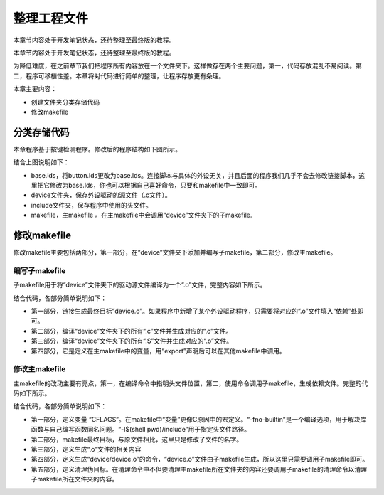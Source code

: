 .. vim: syntax=rst

整理工程文件
------

本章节内容处于开发笔记状态，还待整理至最终版的教程。

本章节内容处于开发笔记状态，还待整理至最终版的教程。

为降低难度，在之前章节我们把程序所有内容放在一个文件夹下。这样做存在两个主要问题，第一，代码存放混乱不易阅读。第二，程序可移植性差。本章将对代码进行简单的整理，让程序存放更有条理。

本章主要内容：

-  创建文件夹分类存储代码

-  修改makefile

分类存储代码
~~~~~~

本章程序基于按键检测程序。修改后的程序结构如下图所示。

.. image:: media/sortin002.png
   :align: center
   :alt: 未找到图片

结合上图说明如下：

-  base.lds，将button.lds更改为base.lds。连接脚本与具体的外设无关，并且后面的程序我们几乎不会去修改链接脚本，这里把它修改为base.lds，你也可以根据自己喜好命令，只要和makefile中一致即可。

-  device文件夹，保存外设驱动的源文件（.c文件）。

-  include文件夹，保存程序中使用的头文件。

-  makefile，主makefile 。在主makefile中会调用“device”文件夹下的子makefile.

修改makefile
~~~~~~~~~~

修改makefile主要包括两部分，第一部分，在“device”文件夹下添加并编写子makefile，第二部分，修改主makefile。

编写子makefile
^^^^^^^^^^^

子makefile用于将“device”文件夹下的驱动源文件编译为一个“.o”文件，完整内容如下所示。


.. code-block:: c
   :caption: device文件夹下的子makefile
   :linenos:  

    /***************第一部分************/
    all : button.o  led.o （1）
      arm-none-eabi-ld -r $^  -o device.o

    /***************第二部分************/
    %.o : %.c
      arm-none-eabi-gcc ${CFLAGS} -c $^

    /***************第三部分************/
    %.o : %.S
      arm-none-eabi-gcc ${CFLAGS} -c $^

    .PHONY: clean
    clean:
      -rm -f *.o *.bak  

    /***************第四部分************/
    #定义变量,用于保存编译选项和头文件保存路径
    header_file := -fno-builtin -I$(shell pwd)/include
    export header_file


结合代码，各部分简单说明如下：

-  第一部分，链接生成最终目标“device.o”。如果程序中新增了某个外设驱动程序，只需要将对应的“.o”文件填入“依赖”处即可。

-  第二部分，编译“device”文件夹下的所有“.c”文件并生成对应的“.o”文件。

-  第三部分，编译“device”文件夹下的所有“.S”文件并生成对应的“.o”文件。

-  第四部分，它是定义在主makefile中的变量，用“export”声明后可以在其他makefile中调用。

修改主makefile
^^^^^^^^^^^

主makefile的改动主要有亮点，第一，在编译命令中指明头文件位置，第二，使用命令调用子makefile，生成依赖文件。完整的代码如下所示。

.. code-block:: c
   :caption: 主makefile文件
   :linenos:  

    /*******************第一部分*********************/
    #定义变量，用于保存编译选项和头文件保存路径
    header_file := -fno-builtin -I$(shell pwd)/include
    export header_file

    /*******************第二部分*********************/
    all : start.o main.o device/device.o 
      arm-none-eabi-ld -Tbase.lds $^ -o base.elf 
      arm-none-eabi-objcopy -O binary -S -g base.elf base.bin

    /*******************第三部分*********************/
    %.o : %.S
      arm-none-eabi-gcc -g -c $^ 
    %.o : %.c
      arm-none-eabi-gcc $( header_file) -c $^   

    /*******************第四部分*********************/
    #调用其他文件的makefile
    device/device.o :
      make -C device all


    /*******************第五部分*********************/
    #定义清理伪目标
    .PHONY: clean
    clean:
      make -C device clean
      -rm -f *.o *.elf *.bin  



结合代码，各部分简单说明如下：

-  第一部分，定义变量 “CFLAGS”。在makefile中“变量”更像C原因中的宏定义。“-fno-builtin”是一个编译选项，用于解决库函数与自己编写函数同名问题。“-I$(shell pwd)/include”用于指定头文件路径。

-  第二部分，makefile最终目标，与原文件相比，这里只是修改了文件的名字。

-  第三部分，定义生成“.o”文件的相关内容

-  第四部分，定义生成“device/device.o”的命令，“device.o”文件由子makefile生成，所以这里只需要调用子makefile即可。

-  第五部分，定义清理伪目标。在清理命令中不但要清理主makefile所在文件夹的内容还要调用子makefile的清理命令以清理子makefile所在文件夹的内容。

.. |sortin002| image:: media/sortin002.png
   :width: 4.13913in
   :height: 2.28883in

